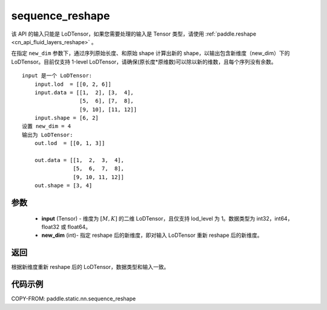 .. _cn_api_fluid_layers_sequence_reshape:

sequence_reshape
-------------------------------


.. py:function:: paddle.static.nn.sequence_reshape(input, new_dim)


.. note::
该 API 的输入只能是 LoDTensor，如果您需要处理的输入是 Tensor 类型，请使用 :ref:`paddle.reshape <cn_api_fluid_layers_reshape>` 。

在指定 ``new_dim`` 参数下，通过序列原始长度、和原始 shape 计算出新的 shape，以输出包含新维度（new_dim）下的 LoDTensor。目前仅支持 1-level LoDTensor，请确保(原长度*原维数)可以除以新的维数，且每个序列没有余数。

::

    input 是一个 LoDTensor:
        input.lod  = [[0, 2, 6]]
        input.data = [[1,  2], [3,  4],
                      [5,  6], [7,  8],
                      [9, 10], [11, 12]]
        input.shape = [6, 2]
    设置 new_dim = 4
    输出为 LoDTensor:
        out.lod  = [[0, 1, 3]]

        out.data = [[1,  2,  3,  4],
                    [5,  6,  7,  8],
                    [9, 10, 11, 12]]
        out.shape = [3, 4]



参数
:::::::::

    - **input** (Tensor) - 维度为 :math:`[M, K]` 的二维 LoDTensor，且仅支持 lod_level 为 1。数据类型为 int32，int64，float32 或 float64。
    - **new_dim** (int)- 指定 reshape 后的新维度，即对输入 LoDTensor 重新 reshape 后的新维度。

返回
:::::::::
根据新维度重新 reshape 后的 LoDTensor，数据类型和输入一致。


代码示例
:::::::::

COPY-FROM: paddle.static.nn.sequence_reshape
